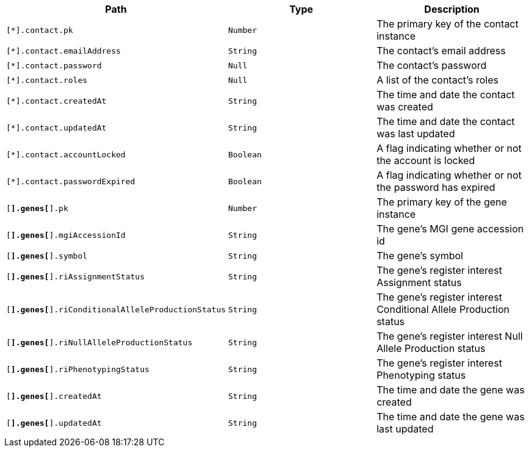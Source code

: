 |===
|Path|Type|Description

|`[*].contact.pk`
|`Number`
|The primary key of the contact instance

|`[*].contact.emailAddress`
|`String`
|The contact's email address

|`[*].contact.password`
|`Null`
|The contact's password

|`[*].contact.roles`
|`Null`
|A list of the contact's roles

|`[*].contact.createdAt`
|`String`
|The time and date the contact was created

|`[*].contact.updatedAt`
|`String`
|The time and date the contact was last updated

|`[*].contact.accountLocked`
|`Boolean`
|A flag indicating whether or not the account is locked

|`[*].contact.passwordExpired`
|`Boolean`
|A flag indicating whether or not the password has expired

|`[*].genes[*].pk`
|`Number`
|The primary key of the gene instance

|`[*].genes[*].mgiAccessionId`
|`String`
|The gene's MGI gene accession id

|`[*].genes[*].symbol`
|`String`
|The gene's symbol

|`[*].genes[*].riAssignmentStatus`
|`String`
|The gene's register interest Assignment status

|`[*].genes[*].riConditionalAlleleProductionStatus`
|`String`
|The gene's register interest Conditional Allele Production status

|`[*].genes[*].riNullAlleleProductionStatus`
|`String`
|The gene's register interest Null Allele Production status

|`[*].genes[*].riPhenotypingStatus`
|`String`
|The gene's register interest Phenotyping status

|`[*].genes[*].createdAt`
|`String`
|The time and date the gene was created

|`[*].genes[*].updatedAt`
|`String`
|The time and date the gene was last updated

|===